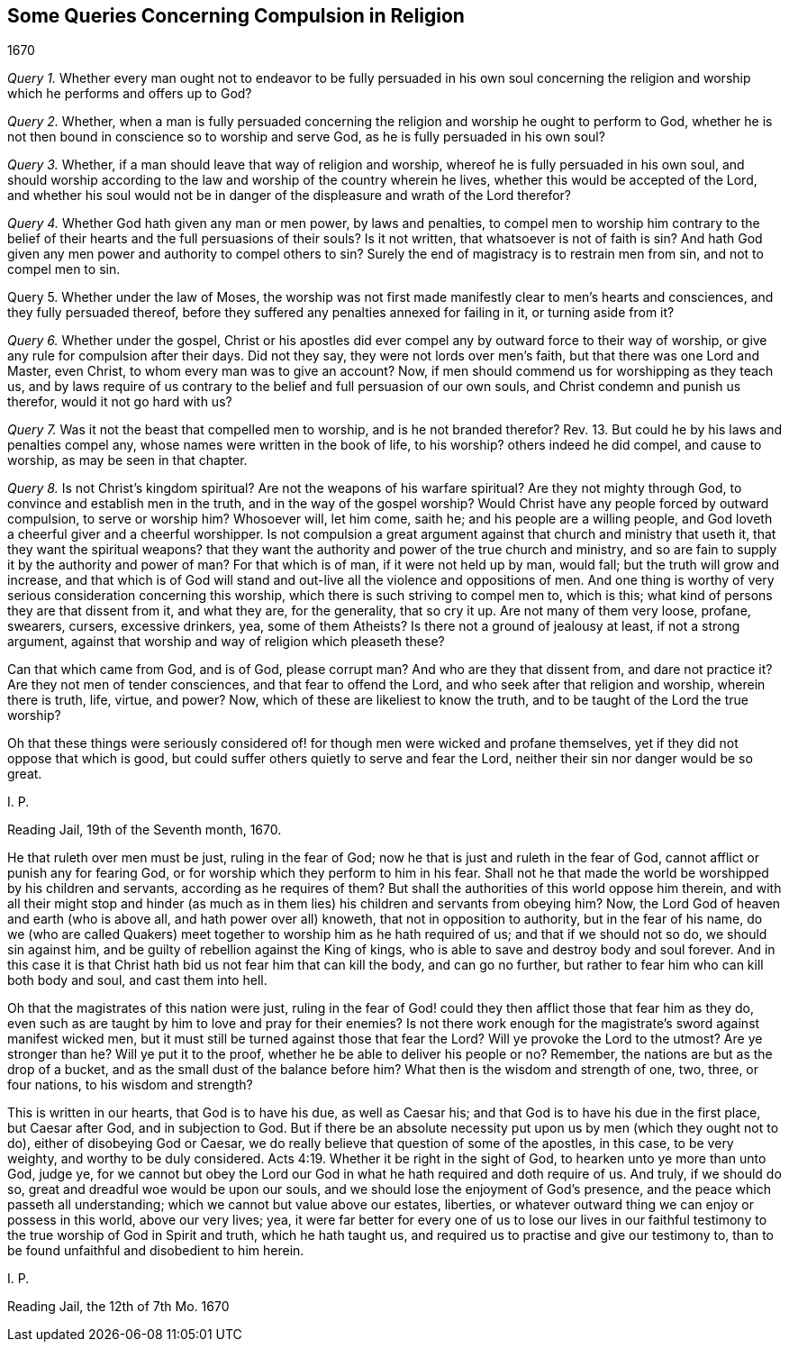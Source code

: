 == Some Queries Concerning Compulsion in Religion

[.section-date]
1670

[.numbered-group]
====

[.numbered]
_Query 1._ Whether every man ought not to endeavor to be fully persuaded in his own soul
concerning the religion and worship which he performs and offers up to God?

[.numbered]
_Query 2._ Whether,
when a man is fully persuaded concerning the religion
and worship he ought to perform to God,
whether he is not then bound in conscience so to worship and serve God,
as he is fully persuaded in his own soul?

[.numbered]
_Query 3._ Whether, if a man should leave that way of religion and worship,
whereof he is fully persuaded in his own soul,
and should worship according to the law and worship of the country wherein he lives,
whether this would be accepted of the Lord,
and whether his soul would not be in danger of the
displeasure and wrath of the Lord therefor?

[.numbered]
_Query 4._ Whether God hath given any man or men power, by laws and penalties,
to compel men to worship him contrary to the belief of their
hearts and the full persuasions of their souls?
Is it not written, that whatsoever is not of faith is sin?
And hath God given any men power and authority to compel others to sin?
Surely the end of magistracy is to restrain men from sin, and not to compel men to sin.

[.numbered]
Query 5. Whether under the law of Moses,
the worship was not first made manifestly clear to men`'s hearts and consciences,
and they fully persuaded thereof,
before they suffered any penalties annexed for failing in it, or turning aside from it?

[.numbered]
_Query 6._ Whether under the gospel,
Christ or his apostles did ever compel any by outward force to their way of worship,
or give any rule for compulsion after their days.
Did not they say, they were not lords over men`'s faith,
but that there was one Lord and Master, even Christ,
to whom every man was to give an account?
Now, if men should commend us for worshipping as they teach us,
and by laws require of us contrary to the belief and full persuasion of our own souls,
and Christ condemn and punish us therefor, would it not go hard with us?

[.numbered]
_Query 7._ Was it not the beast that compelled men to worship,
and is he not branded therefor?
Rev. 13. But could he by his laws and penalties compel any,
whose names were written in the book of life, to his worship?
others indeed he did compel, and cause to worship, as may be seen in that chapter.

[.numbered]
_Query 8._ Is not Christ`'s kingdom spiritual?
Are not the weapons of his warfare spiritual?
Are they not mighty through God, to convince and establish men in the truth,
and in the way of the gospel worship?
Would Christ have any people forced by outward compulsion, to serve or worship him?
Whosoever will, let him come, saith he; and his people are a willing people,
and God loveth a cheerful giver and a cheerful worshipper.
Is not compulsion a great argument against that church and ministry that useth it,
that they want the spiritual weapons?
that they want the authority and power of the true church and ministry,
and so are fain to supply it by the authority and power of man?
For that which is of man, if it were not held up by man, would fall;
but the truth will grow and increase,
and that which is of God will stand and out-live all the violence and oppositions of men.
And one thing is worthy of very serious consideration concerning this worship,
which there is such striving to compel men to, which is this;
what kind of persons they are that dissent from it, and what they are,
for the generality, that so cry it up.
Are not many of them very loose, profane, swearers, cursers, excessive drinkers, yea,
some of them Atheists?
Is there not a ground of jealousy at least, if not a strong argument,
against that worship and way of religion which pleaseth these?

====

Can that which came from God, and is of God, please corrupt man?
And who are they that dissent from, and dare not practice it?
Are they not men of tender consciences, and that fear to offend the Lord,
and who seek after that religion and worship, wherein there is truth, life, virtue,
and power?
Now, which of these are likeliest to know the truth,
and to be taught of the Lord the true worship?

Oh that these things were seriously considered of!
for though men were wicked and profane themselves,
yet if they did not oppose that which is good,
but could suffer others quietly to serve and fear the Lord,
neither their sin nor danger would be so great.

[.signed-section-signature]
I+++.+++ P.

[.signed-section-context-close]
Reading Jail, 19th of the Seventh month, 1670.

[.postscript]
====

He that ruleth over men must be just, ruling in the fear of God;
now he that is just and ruleth in the fear of God,
cannot afflict or punish any for fearing God,
or for worship which they perform to him in his fear.
Shall not he that made the world be worshipped by his children and servants,
according as he requires of them?
But shall the authorities of this world oppose him therein,
and with all their might stop and hinder (as much as in
them lies) his children and servants from obeying him?
Now, the Lord God of heaven and earth (who is above all,
and hath power over all) knoweth, that not in opposition to authority,
but in the fear of his name,
do we (who are called Quakers) meet together to worship him as he hath required of us;
and that if we should not so do, we should sin against him,
and be guilty of rebellion against the King of kings,
who is able to save and destroy body and soul forever.
And in this case it is that Christ hath bid us not fear him that can kill the body,
and can go no further, but rather to fear him who can kill both body and soul,
and cast them into hell.

Oh that the magistrates of this nation were just,
ruling in the fear of God! could they then afflict those that fear him as they do,
even such as are taught by him to love and pray for their enemies?
Is not there work enough for the magistrate`'s sword against manifest wicked men,
but it must still be turned against those that fear the Lord?
Will ye provoke the Lord to the utmost?
Are ye stronger than he?
Will ye put it to the proof, whether he be able to deliver his people or no?
Remember, the nations are but as the drop of a bucket,
and as the small dust of the balance before him?
What then is the wisdom and strength of one, two, three, or four nations,
to his wisdom and strength?

This is written in our hearts, that God is to have his due, as well as Caesar his;
and that God is to have his due in the first place, but Caesar after God,
and in subjection to God.
But if there be an absolute necessity put upon us by men (which they ought not to do),
either of disobeying God or Caesar,
we do really believe that question of some of the apostles, in this case,
to be very weighty, and worthy to be duly considered. Acts 4:19.
Whether it be right in the sight of God,
to hearken unto ye more than unto God, judge ye,
for we cannot but obey the Lord our God in what he hath required and doth require of us.
And truly, if we should do so, great and dreadful woe would be upon our souls,
and we should lose the enjoyment of God`'s presence,
and the peace which passeth all understanding;
which we cannot but value above our estates, liberties,
or whatever outward thing we can enjoy or possess in this world, above our very lives;
yea,
it were far better for every one of us to lose our lives in our
faithful testimony to the true worship of God in Spirit and truth,
which he hath taught us, and required us to practise and give our testimony to,
than to be found unfaithful and disobedient to him herein.

[.signed-section-signature]
I+++.+++ P.

[.signed-section-context-close]
Reading Jail, the 12th of 7th Mo. 1670

====
